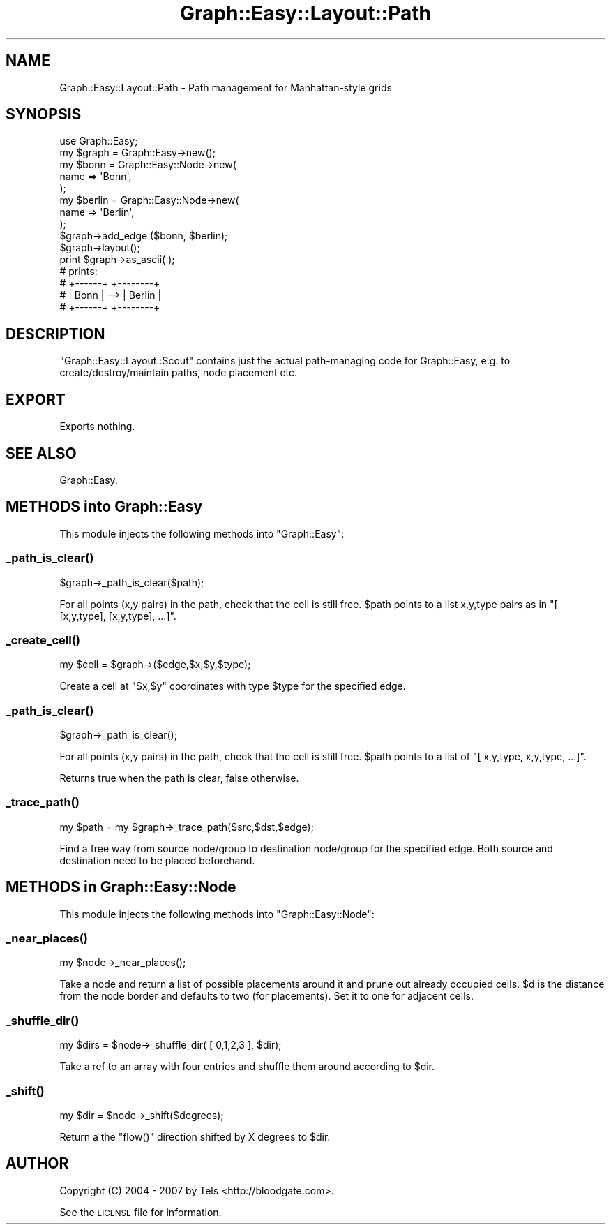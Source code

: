 .\" Automatically generated by Pod::Man 2.27 (Pod::Simple 3.28)
.\"
.\" Standard preamble:
.\" ========================================================================
.de Sp \" Vertical space (when we can't use .PP)
.if t .sp .5v
.if n .sp
..
.de Vb \" Begin verbatim text
.ft CW
.nf
.ne \\$1
..
.de Ve \" End verbatim text
.ft R
.fi
..
.\" Set up some character translations and predefined strings.  \*(-- will
.\" give an unbreakable dash, \*(PI will give pi, \*(L" will give a left
.\" double quote, and \*(R" will give a right double quote.  \*(C+ will
.\" give a nicer C++.  Capital omega is used to do unbreakable dashes and
.\" therefore won't be available.  \*(C` and \*(C' expand to `' in nroff,
.\" nothing in troff, for use with C<>.
.tr \(*W-
.ds C+ C\v'-.1v'\h'-1p'\s-2+\h'-1p'+\s0\v'.1v'\h'-1p'
.ie n \{\
.    ds -- \(*W-
.    ds PI pi
.    if (\n(.H=4u)&(1m=24u) .ds -- \(*W\h'-12u'\(*W\h'-12u'-\" diablo 10 pitch
.    if (\n(.H=4u)&(1m=20u) .ds -- \(*W\h'-12u'\(*W\h'-8u'-\"  diablo 12 pitch
.    ds L" ""
.    ds R" ""
.    ds C` ""
.    ds C' ""
'br\}
.el\{\
.    ds -- \|\(em\|
.    ds PI \(*p
.    ds L" ``
.    ds R" ''
.    ds C`
.    ds C'
'br\}
.\"
.\" Escape single quotes in literal strings from groff's Unicode transform.
.ie \n(.g .ds Aq \(aq
.el       .ds Aq '
.\"
.\" If the F register is turned on, we'll generate index entries on stderr for
.\" titles (.TH), headers (.SH), subsections (.SS), items (.Ip), and index
.\" entries marked with X<> in POD.  Of course, you'll have to process the
.\" output yourself in some meaningful fashion.
.\"
.\" Avoid warning from groff about undefined register 'F'.
.de IX
..
.nr rF 0
.if \n(.g .if rF .nr rF 1
.if (\n(rF:(\n(.g==0)) \{
.    if \nF \{
.        de IX
.        tm Index:\\$1\t\\n%\t"\\$2"
..
.        if !\nF==2 \{
.            nr % 0
.            nr F 2
.        \}
.    \}
.\}
.rr rF
.\"
.\" Accent mark definitions (@(#)ms.acc 1.5 88/02/08 SMI; from UCB 4.2).
.\" Fear.  Run.  Save yourself.  No user-serviceable parts.
.    \" fudge factors for nroff and troff
.if n \{\
.    ds #H 0
.    ds #V .8m
.    ds #F .3m
.    ds #[ \f1
.    ds #] \fP
.\}
.if t \{\
.    ds #H ((1u-(\\\\n(.fu%2u))*.13m)
.    ds #V .6m
.    ds #F 0
.    ds #[ \&
.    ds #] \&
.\}
.    \" simple accents for nroff and troff
.if n \{\
.    ds ' \&
.    ds ` \&
.    ds ^ \&
.    ds , \&
.    ds ~ ~
.    ds /
.\}
.if t \{\
.    ds ' \\k:\h'-(\\n(.wu*8/10-\*(#H)'\'\h"|\\n:u"
.    ds ` \\k:\h'-(\\n(.wu*8/10-\*(#H)'\`\h'|\\n:u'
.    ds ^ \\k:\h'-(\\n(.wu*10/11-\*(#H)'^\h'|\\n:u'
.    ds , \\k:\h'-(\\n(.wu*8/10)',\h'|\\n:u'
.    ds ~ \\k:\h'-(\\n(.wu-\*(#H-.1m)'~\h'|\\n:u'
.    ds / \\k:\h'-(\\n(.wu*8/10-\*(#H)'\z\(sl\h'|\\n:u'
.\}
.    \" troff and (daisy-wheel) nroff accents
.ds : \\k:\h'-(\\n(.wu*8/10-\*(#H+.1m+\*(#F)'\v'-\*(#V'\z.\h'.2m+\*(#F'.\h'|\\n:u'\v'\*(#V'
.ds 8 \h'\*(#H'\(*b\h'-\*(#H'
.ds o \\k:\h'-(\\n(.wu+\w'\(de'u-\*(#H)/2u'\v'-.3n'\*(#[\z\(de\v'.3n'\h'|\\n:u'\*(#]
.ds d- \h'\*(#H'\(pd\h'-\w'~'u'\v'-.25m'\f2\(hy\fP\v'.25m'\h'-\*(#H'
.ds D- D\\k:\h'-\w'D'u'\v'-.11m'\z\(hy\v'.11m'\h'|\\n:u'
.ds th \*(#[\v'.3m'\s+1I\s-1\v'-.3m'\h'-(\w'I'u*2/3)'\s-1o\s+1\*(#]
.ds Th \*(#[\s+2I\s-2\h'-\w'I'u*3/5'\v'-.3m'o\v'.3m'\*(#]
.ds ae a\h'-(\w'a'u*4/10)'e
.ds Ae A\h'-(\w'A'u*4/10)'E
.    \" corrections for vroff
.if v .ds ~ \\k:\h'-(\\n(.wu*9/10-\*(#H)'\s-2\u~\d\s+2\h'|\\n:u'
.if v .ds ^ \\k:\h'-(\\n(.wu*10/11-\*(#H)'\v'-.4m'^\v'.4m'\h'|\\n:u'
.    \" for low resolution devices (crt and lpr)
.if \n(.H>23 .if \n(.V>19 \
\{\
.    ds : e
.    ds 8 ss
.    ds o a
.    ds d- d\h'-1'\(ga
.    ds D- D\h'-1'\(hy
.    ds th \o'bp'
.    ds Th \o'LP'
.    ds ae ae
.    ds Ae AE
.\}
.rm #[ #] #H #V #F C
.\" ========================================================================
.\"
.IX Title "Graph::Easy::Layout::Path 3"
.TH Graph::Easy::Layout::Path 3 "2014-04-12" "perl v5.18.2" "User Contributed Perl Documentation"
.\" For nroff, turn off justification.  Always turn off hyphenation; it makes
.\" way too many mistakes in technical documents.
.if n .ad l
.nh
.SH "NAME"
Graph::Easy::Layout::Path \- Path management for Manhattan\-style grids
.SH "SYNOPSIS"
.IX Header "SYNOPSIS"
.Vb 1
\&        use Graph::Easy;
\&        
\&        my $graph = Graph::Easy\->new();
\&
\&        my $bonn = Graph::Easy::Node\->new(
\&                name => \*(AqBonn\*(Aq,
\&        );
\&        my $berlin = Graph::Easy::Node\->new(
\&                name => \*(AqBerlin\*(Aq,
\&        );
\&
\&        $graph\->add_edge ($bonn, $berlin);
\&
\&        $graph\->layout();
\&
\&        print $graph\->as_ascii( );
\&
\&        # prints:
\&
\&        # +\-\-\-\-\-\-+     +\-\-\-\-\-\-\-\-+
\&        # | Bonn | \-\-> | Berlin |
\&        # +\-\-\-\-\-\-+     +\-\-\-\-\-\-\-\-+
.Ve
.SH "DESCRIPTION"
.IX Header "DESCRIPTION"
\&\f(CW\*(C`Graph::Easy::Layout::Scout\*(C'\fR contains just the actual path-managing code for
Graph::Easy, e.g. to create/destroy/maintain paths, node
placement etc.
.SH "EXPORT"
.IX Header "EXPORT"
Exports nothing.
.SH "SEE ALSO"
.IX Header "SEE ALSO"
Graph::Easy.
.SH "METHODS into Graph::Easy"
.IX Header "METHODS into Graph::Easy"
This module injects the following methods into \f(CW\*(C`Graph::Easy\*(C'\fR:
.SS "\fI_path_is_clear()\fP"
.IX Subsection "_path_is_clear()"
.Vb 1
\&        $graph\->_path_is_clear($path);
.Ve
.PP
For all points (x,y pairs) in the path, check that the cell is still free.
\&\f(CW$path\fR points to a list x,y,type pairs as in \f(CW\*(C`[ [x,y,type], [x,y,type], ...]\*(C'\fR.
.SS "\fI_create_cell()\fP"
.IX Subsection "_create_cell()"
.Vb 1
\&        my $cell = $graph\->($edge,$x,$y,$type);
.Ve
.PP
Create a cell at \f(CW\*(C`$x,$y\*(C'\fR coordinates with type \f(CW$type\fR for the specified
edge.
.SS "\fI_path_is_clear()\fP"
.IX Subsection "_path_is_clear()"
.Vb 1
\&        $graph\->_path_is_clear();
.Ve
.PP
For all points (x,y pairs) in the path, check that the cell is still free.
\&\f(CW$path\fR points to a list of \f(CW\*(C`[ x,y,type, x,y,type, ...]\*(C'\fR.
.PP
Returns true when the path is clear, false otherwise.
.SS "\fI_trace_path()\fP"
.IX Subsection "_trace_path()"
.Vb 1
\&        my $path = my $graph\->_trace_path($src,$dst,$edge);
.Ve
.PP
Find a free way from source node/group to destination node/group for the
specified edge. Both source and destination need to be placed beforehand.
.SH "METHODS in Graph::Easy::Node"
.IX Header "METHODS in Graph::Easy::Node"
This module injects the following methods into \f(CW\*(C`Graph::Easy::Node\*(C'\fR:
.SS "\fI_near_places()\fP"
.IX Subsection "_near_places()"
.Vb 1
\&        my $node\->_near_places();
.Ve
.PP
Take a node and return a list of possible placements around it and
prune out already occupied cells. \f(CW$d\fR is the distance from the node
border and defaults to two (for placements). Set it to one for
adjacent cells.
.SS "\fI_shuffle_dir()\fP"
.IX Subsection "_shuffle_dir()"
.Vb 1
\&        my $dirs = $node\->_shuffle_dir( [ 0,1,2,3 ], $dir);
.Ve
.PP
Take a ref to an array with four entries and shuffle them around according to
\&\f(CW$dir\fR.
.SS "\fI_shift()\fP"
.IX Subsection "_shift()"
.Vb 1
\&        my $dir = $node\->_shift($degrees);
.Ve
.PP
Return a the \f(CW\*(C`flow()\*(C'\fR direction shifted by X degrees to \f(CW$dir\fR.
.SH "AUTHOR"
.IX Header "AUTHOR"
Copyright (C) 2004 \- 2007 by Tels <http://bloodgate.com>.
.PP
See the \s-1LICENSE\s0 file for information.
